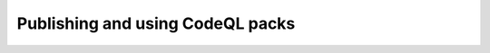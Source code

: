 .. publishing-and-using-codeql-packs:

Publishing and using CodeQL packs
=================================
